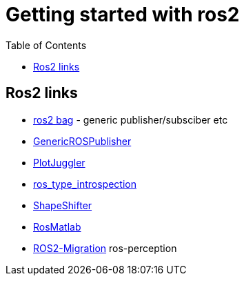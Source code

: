 :imagesdir: images
:couchbase_version: current
:toc:
:project_id: gs-how-to-cmake
:icons: font
:source-highlighter: prettify
:tags: guides,meta

= Getting started with ros2

== Ros2 links
  * https://github.com/ros2/rosbag2[ros2 bag] - generic publisher/subsciber etc
  * https://gist.github.com/facontidavide/2e9c198bdd806f4bea32c1335cc3d020[GenericROSPublisher]
  * https://github.com/PlotJuggler/plotjuggler-ros-plugins/tree/development/plugins[PlotJuggler]
  * https://github.com/facontidavide/ros_type_introspection[ros_type_introspection]
  * https://github.com/strawlab/ros_comm/blob/master/tools/topic_tools/include/topic_tools/shape_shifter.h[ShapeShifter]
  * https://github.com/tu-darmstadt-ros-pkg/rosmatlab/tree/master/rosmatlab[RosMatlab]
  * https://github.com/ros-perception/image_common/wiki/ROS2-Migration[ROS2-Migration] ros-perception
